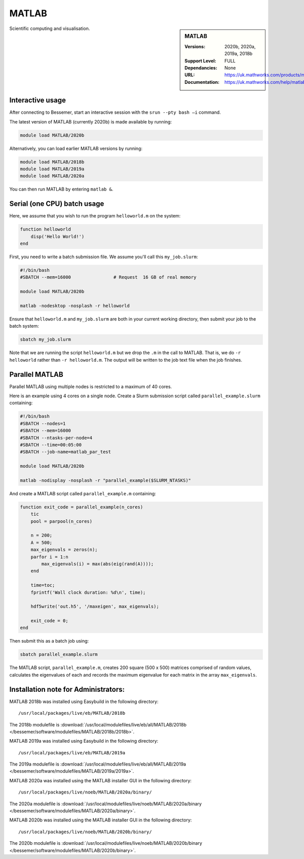 .. _matlab_bessemer:

MATLAB
======

.. sidebar:: MATLAB

   :Versions:  2020b, 2020a, 2019a, 2018b
   :Support Level: FULL
   :Dependancies: None
   :URL: https://uk.mathworks.com/products/matlab
   :Documentation: https://uk.mathworks.com/help/matlab

Scientific computing and visualisation.


Interactive usage
-----------------
After connecting to Bessemer,  start an interactive session with the ``srun --pty bash –i`` command.

The latest version of MATLAB (currently 2020b) is made available by running:

.. code-block:: bash

   module load MATLAB/2020b

Alternatively, you can load earlier MATLAB versions by running:

.. code-block:: bash

   module load MATLAB/2018b
   module load MATLAB/2019a
   module load MATLAB/2020a

You can then run MATLAB by entering ``matlab &``.


Serial (one CPU) batch usage
----------------------------
Here, we assume that you wish to run the program ``helloworld.m`` on the system:
	
.. code-block:: matlab

   function helloworld
       disp('Hello World!')
   end	

First, you need to write a batch submission file.
We assume you'll call this ``my_job.slurm``:

.. code-block:: bash

   #!/bin/bash
   #SBATCH --mem=16000                # Request  16 GB of real memory

   module load MATLAB/2020b

   matlab -nodesktop -nosplash -r helloworld

Ensure that ``helloworld.m`` and ``my_job.slurm`` are both in your current working directory, 
then submit your job to the batch system:

.. code-block:: bash

   sbatch my_job.slurm

Note that we are running the script ``helloworld.m`` 
but we drop the ``.m`` in the call to MATLAB. 
That is, we do ``-r helloworld`` 
rather than ``-r helloworld.m``. 
The output will be written to the job text file when the job finishes.


Parallel MATLAB
---------------

Parallel MATLAB using multiple nodes is restricted to a maximum of 40 cores. 

Here is an example using 4 cores on a single node.
Create a Slurm submission script called ``parallel_example.slurm`` containing:

.. code-block:: bash

   #!/bin/bash
   #SBATCH --nodes=1
   #SBATCH --mem=16000
   #SBATCH --ntasks-per-node=4
   #SBATCH --time=00:05:00
   #SBATCH --job-name=matlab_par_test
   
   module load MATLAB/2020b
   
   matlab -nodisplay -nosplash -r "parallel_example($SLURM_NTASKS)"

And create a MATLAB script called ``parallel_example.m`` containing:

.. code-block:: matlab

   function exit_code = parallel_example(n_cores)
       tic
       pool = parpool(n_cores)
       
       n = 200;
       A = 500;
       max_eigenvals = zeros(n);
       parfor i = 1:n
           max_eigenvals(i) = max(abs(eig(rand(A))));
       end
       
       time=toc;
       fprintf('Wall clock duration: %d\n', time);
       
       hdf5write('out.h5', '/maxeigen', max_eigenvals);
   
       exit_code = 0;
   end


Then submit this as a batch job using: 

.. code-block:: bash

   sbatch parallel_example.slurm


The MATLAB script, ``parallel_example.m``, 
creates 200 square (500 x 500) matrices comprised of random values,
calculates the eigenvalues of each 
and records the maximum eigenvalue for each matrix in the array ``max_eigenvals``.

Installation note for Administrators:
-------------------------------------

MATLAB 2018b was installed using Easybuild in the following directory::

    /usr/local/packages/live/eb/MATLAB/2018b

The 2018b modulefile is :download:`/usr/local/modulefiles/live/eb/all/MATLAB/2018b </bessemer/software/modulefiles/MATLAB/2018b/2018b>`.

MATLAB 2019a was installed using Easybuild in the following directory::

    /usr/local/packages/live/eb/MATLAB/2019a

The 2019a modulefile is :download:`/usr/local/modulefiles/live/eb/all/MATLAB/2019a </bessemer/software/modulefiles/MATLAB/2019a/2019a>`.

MATLAB 2020a was installed using the MATLAB installer GUI in the following directory::
	
    /usr/local/packages/live/noeb/MATLAB/2020a/binary/

The 2020a modulefile is :download:`/usr/local/modulefiles/live/noeb/MATLAB/2020a/binary </bessemer/software/modulefiles/MATLAB/2020a/binary>`.

MATLAB 2020b was installed using the MATLAB installer GUI in the following directory::
	
    /usr/local/packages/live/noeb/MATLAB/2020b/binary/

The 2020b modulefile is :download:`/usr/local/modulefiles/live/noeb/MATLAB/2020b/binary </bessemer/software/modulefiles/MATLAB/2020b/binary>`.

